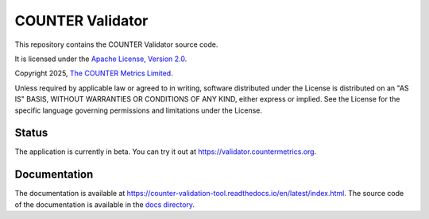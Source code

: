 COUNTER Validator
=================

This repository contains the COUNTER Validator source code.

It is licensed under the `Apache License, Version 2.0 <https://www.apache.org/licenses/LICENSE-2.0>`_.

Copyright 2025, `The COUNTER Metrics Limited <https://www.countermetrics.org/>`_.

Unless required by applicable law or agreed to in writing, software
distributed under the License is distributed on an "AS IS" BASIS,
WITHOUT WARRANTIES OR CONDITIONS OF ANY KIND, either express or implied.
See the License for the specific language governing permissions and
limitations under the License.



Status
------

The application is currently in beta. You can try it out at `https://validator.countermetrics.org <https://validator.countermetrics.org>`_.


Documentation
-------------

The documentation is available at `https://counter-validation-tool.readthedocs.io/en/latest/index.html <https://counter-validation-tool.readthedocs.io/en/latest/index.html>`_.
The source code of the documentation is available in the `docs directory <docs/index.rst>`_.
